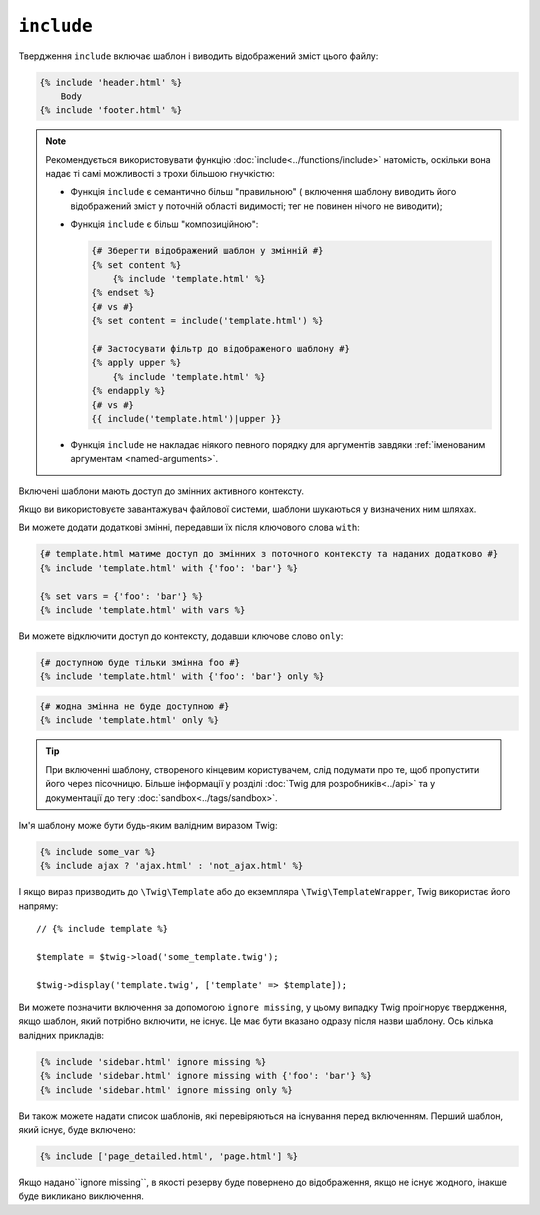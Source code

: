 ``include``
===========

Твердження ``include`` включає шаблон і виводить відображений зміст
цього файлу:

.. code-block:: twig

    {% include 'header.html' %}
        Body
    {% include 'footer.html' %}

.. note::

    Рекомендується використовувати функцію :doc:`include<../functions/include>` натомість,
    оскільки вона надає ті самі можливості з трохи більшою гнучкістю:

    * Функція ``include`` є семантично більш "правильною" ( включення шаблону виводить його відображений зміст у        поточній області видимості; тег не повинен
      нічого не виводити);

    * Функція ``include`` є більш "композиційною":

      .. code-block:: twig

          {# Зберегти відображений шаблон у змінній #}
          {% set content %}
              {% include 'template.html' %}
          {% endset %}
          {# vs #}
          {% set content = include('template.html') %}

          {# Застосувати фільтр до відображеного шаблону #}
          {% apply upper %}
              {% include 'template.html' %}
          {% endapply %}
          {# vs #}
          {{ include('template.html')|upper }}

    * Функція ``include`` не накладає ніякого певного порядку для
      аргументів завдяки :ref:`іменованим аргументам <named-arguments>`.

Включені шаблони мають доступ до змінних активного контексту.

Якщо ви використовуєте завантажувач файлової системи, шаблони шукаються у
визначених ним шляхах.

Ви можете додати додаткові змінні, передавши їх після ключового слова ``with``:

.. code-block:: twig

    {# template.html матиме доступ до змінних з поточного контексту та наданих додатково #}
    {% include 'template.html' with {'foo': 'bar'} %}

    {% set vars = {'foo': 'bar'} %}
    {% include 'template.html' with vars %}

Ви можете відключити доступ до контексту, додавши ключове слово ``only``:

.. code-block:: twig

    {# доступною буде тільки змінна foo #}
    {% include 'template.html' with {'foo': 'bar'} only %}

.. code-block:: twig

    {# жодна змінна не буде доступною #}
    {% include 'template.html' only %}

.. tip::

    При включенні шаблону, створеного кінцевим користувачем, слід подумати про те,
    щоб пропустити його через пісочницю. Більше інформації у розділі 
    :doc:`Twig для розробників<../api>` та у документації до тегу :doc:`sandbox<../tags/sandbox>`.

Ім'я шаблону може бути будь-яким валідним виразом Twig:

.. code-block:: twig

    {% include some_var %}
    {% include ajax ? 'ajax.html' : 'not_ajax.html' %}

І якщо вираз призводить до ``\Twig\Template`` або до екземпляра
``\Twig\TemplateWrapper``, Twig використає його напряму::

    // {% include template %}

    $template = $twig->load('some_template.twig');

    $twig->display('template.twig', ['template' => $template]);

Ви можете позначити включення за допомогою ``ignore missing``, у цьому випадку Twig проігнорує
твердження, якщо шаблон, який потрібно включити, не існує. Це має бути вказано
одразу після назви шаблону. Ось кілька валідних прикладів:

.. code-block:: twig

    {% include 'sidebar.html' ignore missing %}
    {% include 'sidebar.html' ignore missing with {'foo': 'bar'} %}
    {% include 'sidebar.html' ignore missing only %}

Ви також можете надати список шаблонів, які перевіряються на існування перед
включенням. Перший шаблон, який існує, буде включено:

.. code-block:: twig

    {% include ['page_detailed.html', 'page.html'] %}

Якщо надано``ignore missing``, в якості резерву буде повернено до відображення, 
якщо не існує жодного, інакше буде викликано виключення.
